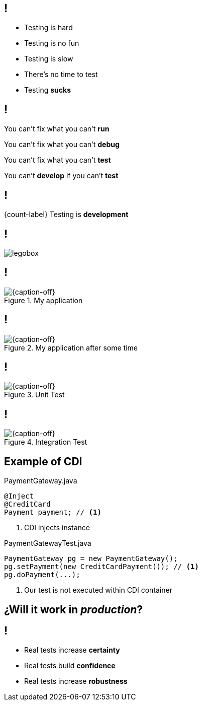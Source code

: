 
== !

[.incremental.pull-left]
* Testing is hard
* Testing is no fun
* Testing is slow
* There's no time to test
* Testing *sucks*

[.incremental.replace]
== !

You can't fix what you can't *run*

You can't fix what you can't *debug*

You can't fix what you can't *test*

You can't *develop* if you can't *test*


== !

[.statement]
{count-label} Testing is *development*

== !

[.canvas.relax-x.middle, {caption-off}]
image::legobox.jpg[]

== !

[{caption-off}, crole="band"]
.My application
image::backtofuture.jpg[]

== !

[{caption-off}, crole="band"]
.My application after some time
image::IMG_6378.jpeg[]

== !

[{caption-off}, crole="band"]
.Unit Test
image::lego-head-pieces.jpg[]

== !

[{caption-off}, crole="band"]
.Integration Test
image::garage.jpg[]

[.topic.source]
== Example of CDI

[source, java]
.PaymentGateway.java
----
@Inject
@CreditCard
Payment payment; // <1>
----
<1> CDI injects instance

[source, java]
.PaymentGatewayTest.java
----
PaymentGateway pg = new PaymentGateway();
pg.setPayment(new CreditCardPayment()); // <1>
pg.doPayment(...);
----
<1> Our test is not executed within CDI container

[.topic.intro]
== ¿Will it work in _production_?

== !

[.incremental.pull-left]
* Real tests increase *certainty*
* Real tests build *confidence*
* Real tests increase *robustness*

